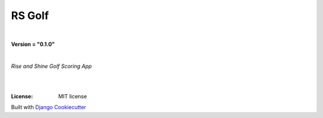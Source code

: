 =================================
**RS Golf**
=================================

|

**Version = "0.1.0"**

|

*Rise and Shine Golf Scoring App*

|
.. image:: https://www.repostatus.org/badges/latest/no.svg
   :target: https://www.repostatus.org/#no
   :alt: Project Status: no
.. image:: https://pyup.io/repos/github/rlaneyjr/rs-golf/shield.svg
   :target: https://pyup.io/repos/github/rlaneyjr/rs-golf/
   :alt: Updates
.. image:: https://img.shields.io/badge/pre--commit-enabled-brightgreen?logo=pre-commit&logoColor=white
   :target: https://github.com/pre-commit/pre-commit
   :alt: pre-commit
.. image:: https://img.shields.io/badge/%20%20%F0%9F%93%A6%F0%9F%9A%80-semantic--release-e10079.svg
   :target: https://python-semantic-release.readthedocs.io/en/latest/
   :alt: Python Sementic Release
.. image:: https://readthedocs.org/projects/rs-golf/badge/?version=latest
   :target: https://rs-golf.readthedocs.io/en/latest/?badge=latest
   :alt: Documentation Status

|
:License: MIT license















Built with
`Django Cookiecutter <https://github.com/imAsparky/django-cookiecutter>`_
